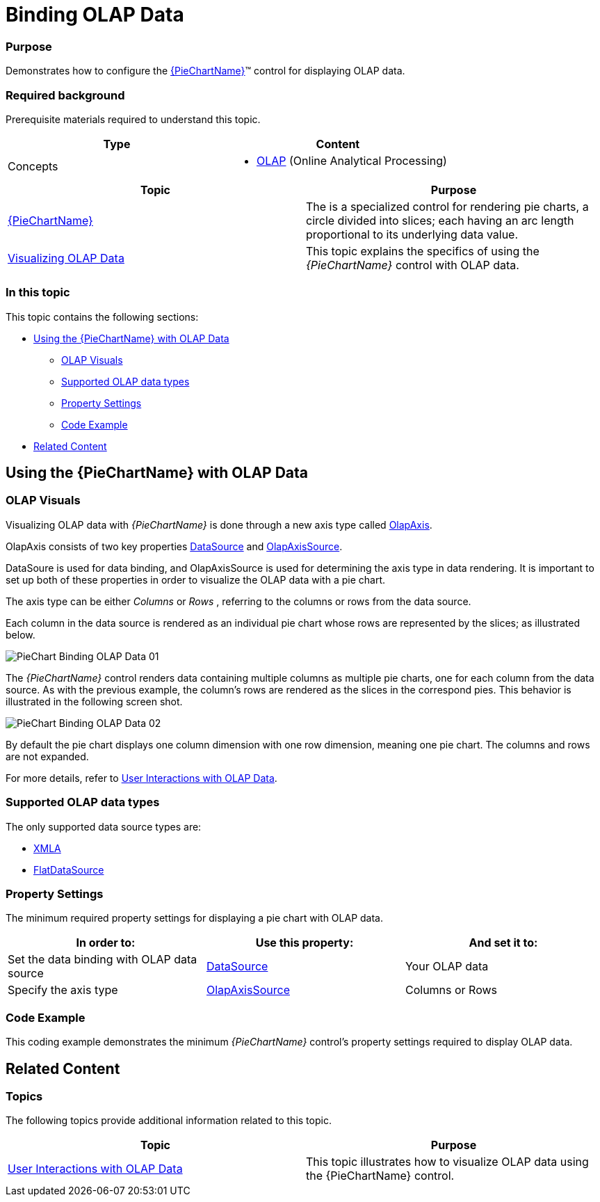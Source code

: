 ﻿////
|metadata|
{
    "name": "piechart-binding-olap-data",
    "controlName": ["{PieChartName}"],
    "tags": ["Charting","Getting Started","Layouts"],
    "guid": "72ea0f26-9bdb-4459-a24f-729f6343de37",
    "buildFlags": ["SL","WPF"],
    "createdOn": "2014-06-05T19:53:12.0859032Z"
}
|metadata|
////

= Binding OLAP Data

=== Purpose

Demonstrates how to configure the link:{PieChartLink}.{PieChartName}.html[{PieChartName}]™ control for displaying OLAP data.

=== Required background

Prerequisite materials required to understand this topic.

[options="header", cols="a,a"]
|====
|Type|Content

|Concepts
|
* link:http://msdn.microsoft.com/en-US/library/ms175367(v=SQL.90).aspx[OLAP] (Online Analytical Processing) 
|====

[options="header", cols="a,a"] 

|==== 

|Topic|Purpose 

| link:piechart.html[{PieChartName}] 

|The is a specialized control for rendering pie charts, a circle divided into slices; each having an arc length proportional to its underlying data value. 

| link:piechart-visualizing-olap-data-piechart.html[Visualizing OLAP Data] 

|This topic explains the specifics of using the _{PieChartName}_ control with OLAP data. 


|====

=== In this topic

This topic contains the following sections:

* <<OLE_LINK26,Using the {PieChartName} with OLAP Data>>

** <<_Ref321135670,OLAP Visuals>>
** <<_Ref321135684,Supported OLAP data types>>
** <<_Ref321135696,Property Settings>>
** <<_Ref321135704,Code Example>>

* <<_Ref321135713,Related Content>>

== Using the {PieChartName} with OLAP Data

[[_Ref321135670]]

=== OLAP Visuals

Visualizing OLAP data with _{PieChartName}_ is done through a new axis type called link:{ApiPlatform}controls.charts.olap{ApiVersion}{PieChartNamespace}.olapaxis_members.html[OlapAxis].

OlapAxis consists of two key properties link:{ApiPlatform}controls.charts.olap{ApiVersion}{PieChartNamespace}.olapaxis~datasource.html[DataSource] and link:{ApiPlatform}controls.charts.olap{ApiVersion}{PieChartNamespace}.olapaxis~olapaxissource.html[OlapAxisSource].

DataSoure is used for data binding, and OlapAxisSource is used for determining the axis type in data rendering. It is important to set up both of these properties in order to visualize the OLAP data with a pie chart.

The axis type can be either _Columns_ or _Rows_ , referring to the columns or rows from the data source.

Each column in the data source is rendered as an individual pie chart whose rows are represented by the slices; as illustrated below.

image::images/PieChart_Binding_OLAP_Data_01.png[]

The _{PieChartName}_ control renders data containing multiple columns as multiple pie charts, one for each column from the data source. As with the previous example, the column’s rows are rendered as the slices in the correspond pies. This behavior is illustrated in the following screen shot.

image::images/PieChart_Binding_OLAP_Data_02.png[]

By default the pie chart displays one column dimension with one row dimension, meaning one pie chart. The columns and rows are not expanded.

For more details, refer to link:piechart-user-interactions-with-olap-data.html[User Interactions with OLAP Data].

[[_Ref321135684]]

=== Supported OLAP data types

The only supported data source types are:

* link:http://msdn.microsoft.com/en-us/library/ms187178(v=SQL.90).aspx[XMLA]

* link:{ApiPlatform}olap.flatdata{ApiVersion}~infragistics.olap.flatdata.flatdatasource_members.html[FlatDataSource]

[[_Ref321135696]]

=== Property Settings

The minimum required property settings for displaying a pie chart with OLAP data.

[options="header", cols="a,a,a"]
|====
|In order to:|Use this property:|And set it to:

|Set the data binding with OLAP data source
| link:{ApiPlatform}controls.charts.olap{ApiVersion}{PieChartNamespace}.olapaxis~datasource.html[DataSource]
|Your OLAP data

|Specify the axis type
| link:{ApiPlatform}controls.charts.olap{ApiVersion}{PieChartNamespace}.olapaxis~olapaxissource.html[OlapAxisSource]
|Columns or Rows

|====

=== Code Example

This coding example demonstrates the minimum _{PieChartName}_ control’s property settings required to display OLAP data.

ifdef::xaml[]

*In XAML:*

[source,xaml]
----
<ig:XamOlapPieChart 
    DataSource="{Binding DataSource}" 
    OlapAxisSource="Columns" />
----

endif::xaml[]

ifdef::xaml[]

*In C#:*

[source,csharp]
----
XamOlapPieChart chart = new XamOlapPieChart();
chart.DataSource = new MainViewModel().DataSource;
chart.OlapAxisSource = OlapAxisSource.Columns;
----

endif::xaml[]

ifdef::win-forms[]

*In C#:*

[source,csharp]
----
XamOlapPieChart chart = new XamOlapPieChart();
chart.DataSource = new MainViewModel().DataSource;
chart.OlapAxisSource = OlapAxisSource.Columns;
----

endif::win-forms[]

ifdef::xaml[]

*In Visual Basic:*

[source,vb]
----
Dim chart As New XamOlapPieChart()
chart.DataSource = New MainViewModel().DataSource
chart.OlapAxisSource = OlapAxisSource.Columns
----

endif::xaml[]

ifdef::win-forms[]

*In Visual Basic:*

[source,vb]
----
Dim chart As New XamOlapPieChart()
chart.DataSource = New MainViewModel().DataSource
chart.OlapAxisSource = OlapAxisSource.Columns
----

endif::win-forms[]

[[_Ref321135713]]
== Related Content

=== Topics

The following topics provide additional information related to this topic.

[options="header", cols="a,a"]
|====
|Topic|Purpose

| link:piechart-user-interactions-with-olap-data.html[User Interactions with OLAP Data]
|This topic illustrates how to visualize OLAP data using the {PieChartName} control.

|====